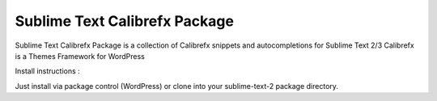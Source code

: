 ================
Sublime Text Calibrefx Package
================

Sublime Text Calibrefx Package is a collection of Calibrefx snippets and autocompletions for Sublime Text 2/3
Calibrefx is a Themes Framework for WordPress

Install instructions :

Just install via package control (WordPress) or clone into your sublime-text-2 package directory.
